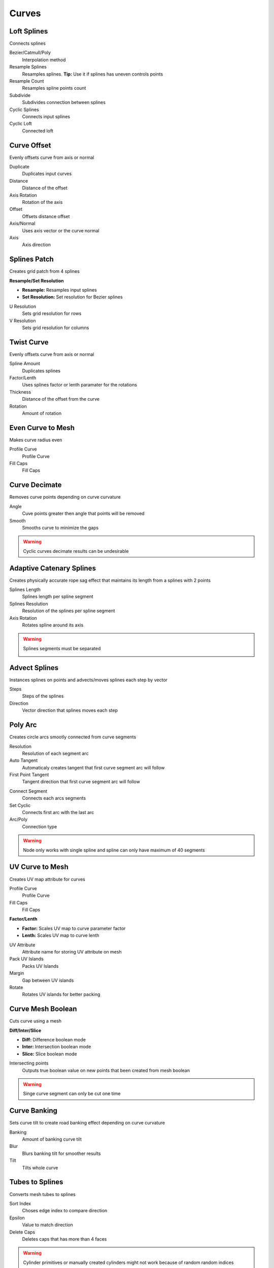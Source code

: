 Curves
===================================

************************************************************
Loft Splines
************************************************************

Connects splines

.. image:: images/loft_splines.PNG
.. image:: images/loft_splines.jpeg

Bezier/Catmull/Poly
  Interpolation method
  
Resample Splines
  Resamples splines. **Tip:** Use it if splines has uneven controls points 
  
Resample Count
  Resamples spline points count
  
Subdivide
  Subdivides connection between splines
  
Cyclic Splines
  Connects input splines
  
Cyclic Loft
  Connected loft



************************************************************
Curve Offset
************************************************************

Evenly offsets curve from axis or normal

.. image:: images/curve_offset.PNG
.. image:: images/curve_offset2.PNG

Duplicate
  Duplicates input curves
  
Distance  
  Distance of the offset
  
Axis Rotation
  Rotation of the axis
  
Offset
  Offsets distance offset
  
Axis/Normal
  Uses axis vector or the curve normal
  
Axis
  Axis direction


************************************************************
Splines Patch
************************************************************

Creates grid patch from 4 splines

.. image:: images/spatch.png
.. image:: images/spatch1.png

**Resample/Set Resolution**

- **Resample:**  Resamples input splines
- **Set Resolution:**  Set resolution for Bezier splines
  
U Resolution
  Sets grid resolution for rows
  
V Resolution
  Sets grid resolution for columns
 


************************************************************
Twist Curve
************************************************************

Evenly offsets curve from axis or normal

.. image:: images/twist_curve.PNG
.. image:: images/twist_curve2.PNG

Spline Amount
  Duplicates splines
  
Factor/Lenth
  Uses splines factor or lenth paramater for the rotations
  
Thickness
  Distance of the offset from the curve
  
Rotation
  Amount of rotation
  
  

************************************************************
Even Curve to Mesh
************************************************************

Makes curve radius even

.. image:: images/even_curve1.PNG
.. image:: images/even_curve.PNG

Profile Curve
  Profile Curve
  
Fill Caps
  Fill Caps



************************************************************
Curve Decimate
************************************************************

Removes curve points depending on curve curvature

.. image:: images/cdecim.PNG

Angle
  Cuve points greater then angle that points will be removed
  
Smooth
  Smooths curve to minimize the gaps

.. warning::
    Cyclic curves decimate results can be undesirable 



************************************************************
Adaptive Catenary Splines
************************************************************

Creates physically accurate rope sag effect that maintains its length from a splines with 2 points

.. image:: images/catn1.PNG
.. image:: images/catn2.gif

Splines Length
  Splines length per spline segment
  
Splines Resolution
  Resolution of the splines per spline segment

Axis Rotation
  Rotates spline around its axis

.. warning::
    Splines segments must be separated

    .. image:: images/catn3.PNG


************************************************************
Advect Splines
************************************************************

Instances splines on points and advects/moves splines each step by vector

.. image:: images/advectsp.PNG
.. image:: images/advectsp1.PNG

Steps
  Steps of the splines
  
Direction
  Vector direction that splines moves each step



************************************************************
Poly Arc
************************************************************

Creates circle arcs smootly connected from curve segments

.. image:: images/polyarc.PNG

Resolution
  Resolution of each segment arc
  
Auto Tangent
  Automaticaly creates tangent that first curve segment arc will follow

First Point Tangent
  Tangent direction that first curve segment arc will follow

.. image:: images/polyarc2.PNG
.. image:: images/polyarc3.PNG

Connect Segment
  Connects each arcs segments

Set Cyclic
  Connects first arc with the last arc

Arc/Poly
  Connection type 
  
.. warning::
    Node only works with single spline and spline can only have maximum of 40 segments


************************************************************
UV Curve to Mesh
************************************************************

Creates UV map attribute for curves

.. image:: images/uv_curve.jpeg

Profile Curve
  Profile Curve
  
Fill Caps
  Fill Caps
  
**Factor/Lenth**

- **Factor:** Scales UV map to curve parameter factor
- **Lenth:**  Scales UV map to curve lenth
 
UV Attribute
  Attribute name for storing UV attribute on mesh
  
Pack UV Islands
  Packs UV Islands
  
Margin
  Gap between UV islands
  
Rotate
  Rotates UV islands for better packing


************************************************************
Curve Mesh Boolean
************************************************************

Cuts curve using a mesh

.. image:: images/cmbool.PNG

**Diff/Inter/Slice**

- **Diff:** Difference boolean mode
- **Inter:**  Intersection boolean mode
- **Slice:**  Slice boolean mode

Intersecting points
  Outputs true boolean value on new points that been created from mesh boolean

.. warning::
    Singe curve segment can only be cut one time



************************************************************
Curve Banking
************************************************************

Sets curve tilt to create road banking effect depending on curve curvature

.. image:: images/c_bank1.PNG
.. image:: images/c_bank.PNG

Banking
  Amount of banking curve tilt

Blur
  Blurs banking tilt for smoother results

Tilt
  Tilts whole curve


************************************************************
Tubes to Splines
************************************************************

Converts mesh tubes to splines

.. image:: images/tts.PNG

Sort Index
  Choses edge index to compare direction
  
Epsilon
  Value to match direction

Delete Caps
  Deletes caps that has more than 4 faces

.. warning::
    Cylinder primitives or manually created cylinders might not work because of random random indices


************************************************************
3D Curve Fill
************************************************************

Fills curves with face in 3d

.. image:: images/3dcf.PNG

N-Gons/Triangles
  Fills with single n-gon face or triangulates it

.. image:: images/3dcf2.PNG


************************************************************
Curve Bisect
************************************************************

Cuts a curve along a custom plane

.. image:: images/cbisect.PNG

Place Position
  Position of cutting plane

Plane Normal
  Direction of cutting plane

Flip Direction
  Flips cutting plane direction


************************************************************
Heart
************************************************************

Curve heart shape

.. image:: images/cheart.PNG


************************************************************
Curve Point Angle
************************************************************

Calculates curve points angle from its neighbors points 

.. image:: images/c_p_a.PNG
.. image:: images/c_p_a2.PNG

Angle
  Angle output in radians from 0 to 3.14159
  
  

************************************************************
Align Curve Normal
************************************************************

Aligns curve normal to the Direction vector by tilting it

.. image:: images/curveal.png

Direction
  Direction that curve normals will be aligned
  
Tilt
  Tilts curve







